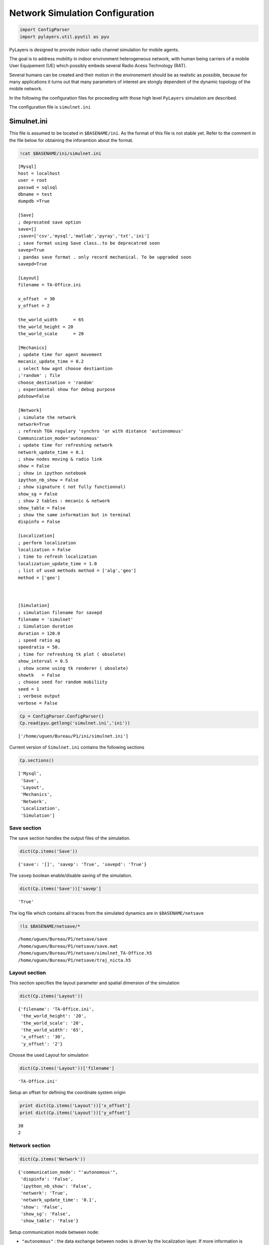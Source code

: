 
Network Simulation Configuration
================================

.. code:: python

    import ConfigParser
    import pylayers.util.pyutil as pyu
PyLayers is designed to provide indoor radio channel simulation for
mobile agents.

The goal is to address mobility in indoor environment heterogeneous
network, with human being carriers of a mobile User Equipement (UE)
which possibly embeds several Radio Acess Technology (RAT).

Several humans can be created and their motion in the environement
should be as realistic as possible, because for many applications it
turns out that many parameters of interest are stongly dependent of the
dynamic topology of the mobile network.

In the following the configuration files for proceeding with those high
level ``PyLayers`` simulation are described.

The configuration file is ``simulnet.ini``

Simulnet.ini
------------

This file is assumed to be located in ``$BASENAME/ini``. As the format
of this file is not stable yet. Refer to the comment in the file below
for obtaining the inforamtion about the format.

.. code:: python

    !cat $BASENAME/ini/simulnet.ini

.. parsed-literal::

    [Mysql]
    host = localhost
    user = root
    passwd = sqlsql
    dbname = test
    dumpdb =True
    
    [Save]
    ; deprecated save option
    save=[]
    ;save=['csv','mysql','matlab','pyray','txt','ini']
    ; save format using Save class..to be deprecatred soon
    savep=True
    ; pandas save format . only record mechanical. To be upgraded soon
    savepd=True
    
    [Layout]
    filename = TA-Office.ini
    
    x_offset  = 30
    y_offset = 2
    
    the_world_width	 = 65
    the_world_height = 20
    the_world_scale	 = 20 
    
    [Mechanics]
    ; update time for agent movement
    mecanic_update_time = 0.2
    ; select how agnt choose destiantion
    ;'random' ; file
    choose_destination = 'random'
    ; experimental show for debug purpose
    pdshow=False
    
    [Network]
    ; simulate the network
    network=True
    ; refresh TOA regulary 'synchro 'or with distance 'autionomous'
    Communication_mode='autonomous'
    ; update time for refreshing network
    network_update_time = 0.1
    ; show nodes moving & radio link
    show = False
    ; show in ipython notebook
    ipython_nb_show = False
    ; show signature ( not fully functionnal)
    show_sg = False
    ; show 2 tables : mecanic & network
    show_table = False
    ; show the same information but in terminal
    dispinfo = False
    
    [Localization]
    ; perform localization
    localization = False
    ; time to refresh localization
    localization_update_time = 1.0
    ; list of used methods method = ['alg','geo']
    method = ['geo']
    
    
    
    [Simulation]
    ; simulation filename for savepd
    filename = 'simulnet'
    ; Simulation duration
    duration = 120.0
    ; speed ratio ag
    speedratio = 50.
    ; time for refreshing tk plot ( obsolete)
    show_interval = 0.5
    ; show scene using tk renderer ( obsolete)
    showtk   = False
    ; choose seed for random mobiliity
    seed = 1
    ; verbose output
    verbose = False
    


.. code:: python

    Cp = ConfigParser.ConfigParser()
    Cp.read(pyu.getlong('simulnet.ini','ini'))



.. parsed-literal::

    ['/home/uguen/Bureau/P1/ini/simulnet.ini']



Current version of ``Simulnet.ini`` contains the following sections

.. code:: python

    Cp.sections()



.. parsed-literal::

    ['Mysql',
     'Save',
     'Layout',
     'Mechanics',
     'Network',
     'Localization',
     'Simulation']



Save section
~~~~~~~~~~~~

The save section handles the output files of the simulation.

.. code:: python

    dict(Cp.items('Save'))



.. parsed-literal::

    {'save': '[]', 'savep': 'True', 'savepd': 'True'}



The ``savep`` boolean enable/disable saving of the simulation.

.. code:: python

    dict(Cp.items('Save'))['savep']



.. parsed-literal::

    'True'



The log file which contains all traces from the simulated dynamics are
in ``$BASENAME/netsave``

.. code:: python

    !ls $BASENAME/netsave/*

.. parsed-literal::

    /home/uguen/Bureau/P1/netsave/save
    /home/uguen/Bureau/P1/netsave/save.mat
    /home/uguen/Bureau/P1/netsave/simulnet_TA-Office.h5
    /home/uguen/Bureau/P1/netsave/traj_nicta.h5


Layout section
~~~~~~~~~~~~~~

This section specifies the layout parameter and spatial dimension of the
simulation

.. code:: python

    dict(Cp.items('Layout'))



.. parsed-literal::

    {'filename': 'TA-Office.ini',
     'the_world_height': '20',
     'the_world_scale': '20',
     'the_world_width': '65',
     'x_offset': '30',
     'y_offset': '2'}



Choose the used Layout for simulation

.. code:: python

    dict(Cp.items('Layout'))['filename']



.. parsed-literal::

    'TA-Office.ini'



Setup an offset for defining the coordinate system origin

.. code:: python

    print dict(Cp.items('Layout'))['x_offset']
    print dict(Cp.items('Layout'))['y_offset']

.. parsed-literal::

    30
    2


Network section
~~~~~~~~~~~~~~~

.. code:: python

    dict(Cp.items('Network'))



.. parsed-literal::

    {'communication_mode': "'autonomous'",
     'dispinfo': 'False',
     'ipython_nb_show': 'False',
     'network': 'True',
     'network_update_time': '0.1',
     'show': 'False',
     'show_sg': 'False',
     'show_table': 'False'}



Setup communication mode between node:

-  ``"autonomous"`` : the data exchange between nodes is driven by the
   localization layer. If more information is required to estimate the
   position then a communication request is sent to the communication
   state
-  ``"synchro"`` : the data exchange between nodes is periodic. LDPs are
   periodically refreshed at the ``network_update_time``

.. code:: python

    dict(Cp.items('Network'))['communication_mode']



.. parsed-literal::

    "'autonomous'"



Time step for the refresh network information

.. code:: python

    dict(Cp.items('Network'))['network_update_time']



.. parsed-literal::

    '0.1'



Vizualization of the simulation using matplotlib

.. code:: python

    dict(Cp.items('Network'))['show']



.. parsed-literal::

    'False'



Vizualization of a table summing up the data exchange of the nodes

.. code:: python

    dict(Cp.items('Network'))['show_table']



.. parsed-literal::

    'False'



Vizualization of the simulation inside ipython notebook

.. code:: python

    dict(Cp.items('Network'))['ipython_nb_show']



.. parsed-literal::

    'False'



Mechanics
---------

This section specifies agents dynamic during simulation

.. code:: python

    dict(Cp.items('Mechanics'))



.. parsed-literal::

    {'choose_destination': "'random'",
     'mecanic_update_time': '0.2',
     'pdshow': 'False'}



Setup how agent choose their target:

-  ``"random"``: the agnet move into the layout randomly
-  ``"file"`` : the agent follow the sequence specified in
   ``<project_dir>/nodes_destination.ini``

.. code:: python

    dict(Cp.items('Mechanics'))['choose_destination']



.. parsed-literal::

    "'random'"



Time step for refreshing the mechanical layer (ground truth position)

.. code:: python

    dict(Cp.items('Mechanics'))['mecanic_update_time']



.. parsed-literal::

    '0.2'



Localization section
~~~~~~~~~~~~~~~~~~~~

Setup Localization algorithms

.. code:: python

    dict(Cp.items('Localization'))



.. parsed-literal::

    {'localization': 'False',
     'localization_update_time': '1.0',
     'method': "['geo']"}



enable/disable localizaiton of the agents

.. code:: python

    dict(Cp.items('Localization'))['localization']



.. parsed-literal::

    'False'



Select localization methods :

-  Algebraic : htrogeneous localization algorithm
-  Geometric : RGPA

.. code:: python

    dict(Cp.items('Localization'))['method']



.. parsed-literal::

    "['geo']"



Time step for localization update

.. code:: python

    dict(Cp.items('Localization'))['localization_update_time']



.. parsed-literal::

    '1.0'



Simulation section
~~~~~~~~~~~~~~~~~~

.. code:: python

    dict(Cp.items('Simulation'))



.. parsed-literal::

    {'duration': '120.0',
     'filename': "'simulnet'",
     'seed': '1',
     'show_interval': '0.5',
     'showtk': 'False',
     'speedratio': '50.',
     'verbose': 'False'}



Setup simulation duration in second

.. code:: python

    dict(Cp.items('Simulation'))['duration']



.. parsed-literal::

    '120.0'



Setup random seed for simulation

.. code:: python

    dict(Cp.items('Simulation'))['seed']



.. parsed-literal::

    '1'



Display messages during simulation

.. code:: python

    dict(Cp.items('Simulation'))['verbose']



.. parsed-literal::

    'False'



See Also

.. code:: python

    FileLink('../4-MOB/Mobility.ipynb')

::


    ---------------------------------------------------------------------------

    NameError                                 Traceback (most recent call last)

    <ipython-input-28-53c5d5fd520c> in <module>()
    ----> 1 FileLink('../4-MOB/Mobility.ipynb')
    

    NameError: name 'FileLink' is not defined


